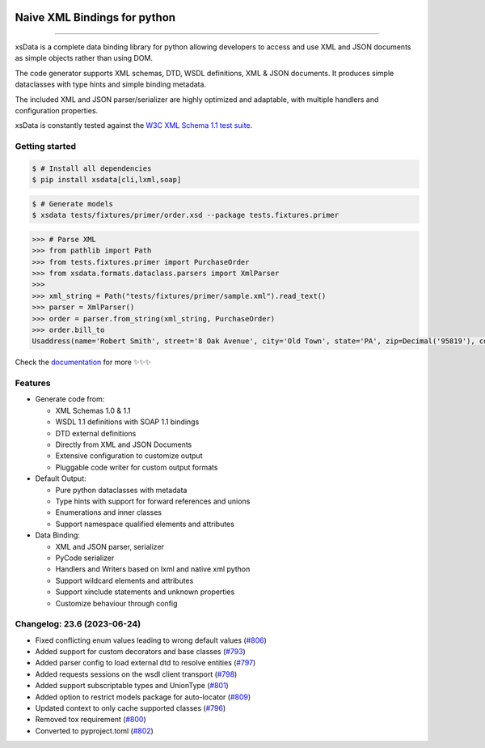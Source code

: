 .. image:: https://github.com/tefra/xsdata/raw/main/docs/_static/logo.svg
    :target: https://xsdata.readthedocs.io/

Naive XML Bindings for python
=============================

.. image:: https://github.com/tefra/xsdata/workflows/tests/badge.svg
    :target: https://github.com/tefra/xsdata/actions

.. image:: https://readthedocs.org/projects/xsdata/badge
    :target: https://xsdata.readthedocs.io/

.. image:: https://codecov.io/gh/tefra/xsdata/branch/main/graph/badge.svg
    :target: https://codecov.io/gh/tefra/xsdata

.. image:: https://img.shields.io/github/languages/top/tefra/xsdata.svg
    :target: https://xsdata.readthedocs.io/

.. image:: https://www.codefactor.io/repository/github/tefra/xsdata/badge
   :target: https://www.codefactor.io/repository/github/tefra/xsdata

.. image:: https://img.shields.io/pypi/pyversions/xsdata.svg
    :target: https://pypi.org/pypi/xsdata/

.. image:: https://img.shields.io/pypi/v/xsdata.svg
    :target: https://pypi.org/pypi/xsdata/

--------

xsData is a complete data binding library for python allowing developers to access and
use XML and JSON documents as simple objects rather than using DOM.

The code generator supports XML schemas, DTD, WSDL definitions, XML & JSON documents.
It produces simple dataclasses with type hints and simple binding metadata.

The included XML and JSON parser/serializer are highly optimized and adaptable, with
multiple handlers and configuration properties.

xsData is constantly tested against the
`W3C XML Schema 1.1 test suite <https://github.com/tefra/xsdata-w3c-tests>`_.

Getting started
---------------

.. code:: console

    $ # Install all dependencies
    $ pip install xsdata[cli,lxml,soap]

.. code:: console

    $ # Generate models
    $ xsdata tests/fixtures/primer/order.xsd --package tests.fixtures.primer

.. code:: python

    >>> # Parse XML
    >>> from pathlib import Path
    >>> from tests.fixtures.primer import PurchaseOrder
    >>> from xsdata.formats.dataclass.parsers import XmlParser
    >>>
    >>> xml_string = Path("tests/fixtures/primer/sample.xml").read_text()
    >>> parser = XmlParser()
    >>> order = parser.from_string(xml_string, PurchaseOrder)
    >>> order.bill_to
    Usaddress(name='Robert Smith', street='8 Oak Avenue', city='Old Town', state='PA', zip=Decimal('95819'), country='US')


Check the `documentation <https://xsdata.readthedocs.io>`_ for more
✨✨✨

Features
--------

- Generate code from:

  - XML Schemas 1.0 & 1.1
  - WSDL 1.1 definitions with SOAP 1.1 bindings
  - DTD external definitions
  - Directly from XML and JSON Documents
  - Extensive configuration to customize output
  - Pluggable code writer for custom output formats

- Default Output:

  - Pure python dataclasses with metadata
  - Type hints with support for forward references and unions
  - Enumerations and inner classes
  - Support namespace qualified elements and attributes

- Data Binding:

  - XML and JSON parser, serializer
  - PyCode serializer
  - Handlers and Writers based on lxml and native xml python
  - Support wildcard elements and attributes
  - Support xinclude statements and unknown properties
  - Customize behaviour through config



Changelog: 23.6 (2023-06-24)
----------------------------
- Fixed conflicting enum values leading to wrong default values (`#806 <https://github.com/tefra/xsdata/pull/806>`_)
- Added support for custom decorators and base classes (`#793 <https://github.com/tefra/xsdata/pull/793>`_)
- Added parser config to load external dtd to resolve entities (`#797 <https://github.com/tefra/xsdata/pull/797>`_)
- Added requests sessions on the wsdl client transport (`#798 <https://github.com/tefra/xsdata/pull/798>`_)
- Added support subscriptable types and UnionType (`#801 <https://github.com/tefra/xsdata/pull/801>`_)
- Added option to restrict models package for auto-locator (`#809 <https://github.com/tefra/xsdata/pull/809>`_)
- Updated context to only cache supported classes (`#796 <https://github.com/tefra/xsdata/pull/796>`_)
- Removed tox requirement (`#800 <https://github.com/tefra/xsdata/pull/800>`_)
- Converted to pyproject.toml (`#802 <https://github.com/tefra/xsdata/pull/802>`_)
